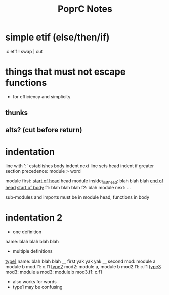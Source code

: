 #+TITLE: PoprC Notes

* simple etif (else/then/if)
:c etif ! swap | cut
* things that must not escape functions
- for efficiency and simplicity
** thunks
** alts? (cut before return)
* indentation
line with ':' establishes body indent
next line sets head indent if greater
section precedence: module > word

module first: _start of head_ head
  module inside_first_head: blah
    blah
  blah
  _end of head_
_start of body_
f1: blah
  blah
  blah
f2: blah
module next: ...

sub-modules and imports must be in module head, functions in body
* indentation 2
- one definition
name: blah
        blah blah
        blah
- multiple definitions
_type1_
name:
  blah blah
    blah __ first
  yak yak
    yak  __ second
mod:
  module a
  module b
mod.f1: c.f1
_type2_
mod2: module a, module b
mod2.f1: c.f1
_type3_
mod3: module a
mod3: module b
mod3.f1: c.f1
- also works for words
- type1 may be confusing
